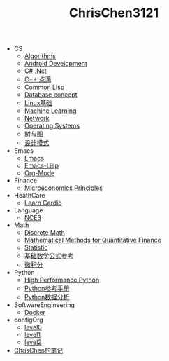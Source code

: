 #+TITLE: ChrisChen3121

   + CS
     + [[file:CS/Algorithms.org][Algorithms]]
     + [[file:CS/Android.org][Android Development]]
     + [[file:CS/CSharp.org][C# .Net]]
     + [[file:CS/Cpp.org][C++ 点滴]]
     + [[file:CS/Lisp.org][Common Lisp]]
     + [[file:CS/DB.org][Database concept]]
     + [[file:CS/linux.org][Linux基础]]
     + [[file:CS/MachineLearning.org][Machine Learning]]
     + [[file:CS/Network.org][Network]]
     + [[file:CS/os.org][Operating Systems]]
     + [[file:CS/TreeAndGraph.org][树与图]]
     + [[file:CS/DesignPattern.org][设计模式]]
   + Emacs
     + [[file:Emacs/emacs.org][Emacs]]
     + [[file:Emacs/emacs-lisp.org][Emacs-Lisp]]
     + [[file:Emacs/orgmode.org][Org-Mode]]
   + Finance
     + [[file:Finance/Microeconomics.org][Microeconomics Principles]]
   + HeathCare
     + [[file:HeathCare/cardio.org][Learn Cardio]]
   + Language
     + [[file:Language/NCE3.org][NCE3]]
   + Math
     + [[file:Math/discreteMath.org][Discrete Math]]
     + [[file:Math/MathForFinance.org][Mathematical Methods for Quantitative Finance]]
     + [[file:Math/statistic.org][Statistic]]
     + [[file:Math/math.org][基础数学公式参考]]
     + [[file:Math/calculus.org][微积分]]
   + Python
     + [[file:Python/HighPerformancePython.org][High Performance Python]]
     + [[file:Python/Basic.org][Python参考手册]]
     + [[file:Python/DataAnalysis.org][Python数据分析]]
   + SoftwareEngineering
     + [[file:SoftwareEngineering/docker.org][Docker]]
   + configOrg
     + [[file:configOrg/level0.org][level0]]
     + [[file:configOrg/level1.org][level1]]
     + [[file:configOrg/level2.org][level2]]
   + [[file:index.org][ChrisChen的笔记]]
